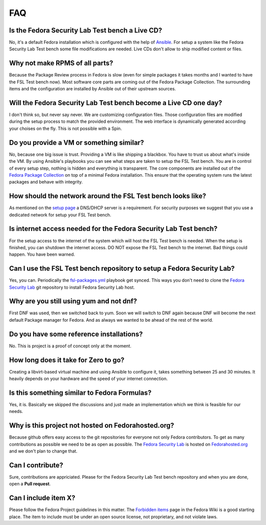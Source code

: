 .. -*- mode: rst -*-

.. _faq-index:

.. _Ansible: http://ansible.cc/
.. _Fedora Package Collection: https://apps.fedoraproject.org/packages/
.. _setup page: https://fedorahosted.org/security-spin/wiki/Test%20bench%20setup
.. _fsl-packages.yml: https://git.fedorahosted.org/cgit/security-spin.git/log/ansible-playbooks/fsl-packages.yml
.. _Fedora Security Lab: https://fedorahosted.org/security-spin/
.. _Fedorahosted.org: https://fedorahosted.org
.. _Forbidden items: http://fedoraproject.org/wiki/Forbidden_items

FAQ
===

Is the Fedora Security Lab Test bench a Live CD?
------------------------------------------------
No, it's a default Fedora installation which is configured with the help of
`Ansible`_. For setup a system like the Fedora Security Lab Test bench some
file modifications are needed. Live CDs don't allow to ship modified content
or files.

Why not make RPMS of all parts?
---------------------------------
Because the Package Review process in Fedora is slow (even for simple packages
it takes months and I wanted to have the FSL Test bench now). Most software
core parts are coming out of the Fedora Package Collection. The surrounding 
items and the configuration are installed by Ansible out of their upstream 
sources.

Will the Fedora Security Lab Test bench become a Live CD one day?
-----------------------------------------------------------------
I don't think so, but never say never. We are customizing configuration files.
Those configuration files are modified during the setup process to match the
provided environment. The web interface is dynamically generated according
your choises on the fly. This is not possible with a Spin.

Do you provide a VM or something similar?
-----------------------------------------
No, because one big issue is trust. Providing a VM is like shipping a
blackbox. You have to trust us about what's inside the VM. By using Ansible's
playbooks you can see what steps are taken to setup the FSL Test bench. You
are in control of every setup step, nothing is hidden and everything is
transparent. The core components are installed out of the
`Fedora Package Collection`_ on top of a minimal Fedora installation. This
ensure that the operating system runs the latest packages and behave with
integrity.

How should the network around the FSL Test bench looks like?
------------------------------------------------------------
As mentioned on the `setup page`_ a DNS/DHCP server is a requirement. For
security purposes we suggest that you use a dedicated network for setup your
FSL Test bench.

Is internet access needed for the Fedora Security Lab Test bench?
-----------------------------------------------------------------
For the setup access to the internet of the system which will host the FSL
Test bench is needed. When the setup is finished, you can shutdown
the internet access.
DO NOT expose the FSL Test bench to the internet. Bad things could
happen. You have been warned.

Can I use the FSL Test bench repository to setup a Fedora Security Lab?
-----------------------------------------------------------------------
Yes, you can. Periodically the `fsl-packages.yml`_ playbook get synced. This
ways you don't need to clone the `Fedora Security Lab`_ git repository
to install Fedora Security Lab host.

Why are you still using yum and not dnf?
----------------------------------------
First DNF was used, then we switched back to yum. Soon we will switch to DNF
again because DNF will become the next default Package manager for
Fedora. And as always we wanted to be ahead of the rest of the world.

Do you have some reference installations?
-----------------------------------------
No. This is project is a proof of concept only at the moment.

How long does it take for Zero to go?
-------------------------------------
Creating a libvirt-based virtual machine and using Ansible to configure it, 
takes something between 25 and 30 minutes. It heavily depends on your hardware
and the speed of your internet connection.

Is this something similar to Fedora Formulas?
---------------------------------------------
Yes, it is. Basically we skipped the discussions and just made an implementation
which we think is feasible for our needs.

Why is this project not hosted on Fedorahosted.org?
---------------------------------------------------
Because github offers easy access to the git repositories for everyone not only
Fedora contributors. To get as many contributions as possible we need to be as
open as possible.
The `Fedora Security Lab`_ is hosted on `Fedorahosted.org`_ and we don't plan
to change that.

Can I contribute?
-----------------
Sure, contributions are appriciated. Please for the Fedora Security Lab Test
bench repository and when you are done, open a **Pull request**.

Can I include item X?
---------------------
Please follow the Fedora Project guidelines in this matter. The 
`Forbidden items`_ page in the Fedora Wiki is a good starting place. The item
to include must be under an open source license, not proprietary, and not
violate laws.
